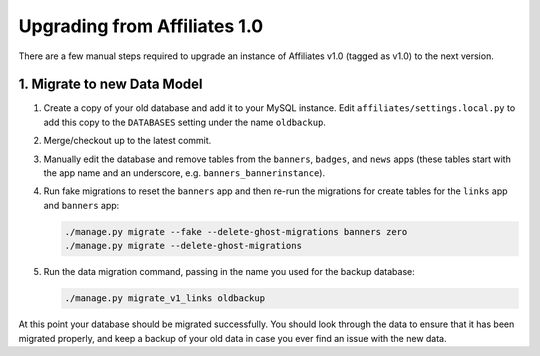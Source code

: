Upgrading from Affiliates 1.0
=============================

There are a few manual steps required to upgrade an instance of Affiliates v1.0
(tagged as v1.0) to the next version.

1. Migrate to new Data Model
----------------------------

1. Create a copy of your old database and add it to your MySQL instance. Edit
   ``affiliates/settings.local.py`` to add this copy to the ``DATABASES``
   setting under the name ``oldbackup``.

2. Merge/checkout up to the latest commit.

3. Manually edit the database and remove tables from the ``banners``,
   ``badges``, and ``news`` apps (these tables start with the app name and an
   underscore, e.g. ``banners_bannerinstance``).

4. Run fake migrations to reset the ``banners`` app and then re-run the
   migrations for create tables for the ``links`` app and ``banners`` app:

   .. code-block:: sh

      ./manage.py migrate --fake --delete-ghost-migrations banners zero
      ./manage.py migrate --delete-ghost-migrations

5. Run the data migration command, passing in the name you used for the backup
   database:

   .. code-block:: sh

      ./manage.py migrate_v1_links oldbackup

At this point your database should be migrated successfully. You should look
through the data to ensure that it has been migrated properly, and keep a
backup of your old data in case you ever find an issue with the new data.
